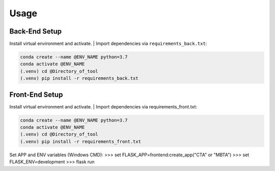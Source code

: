 Usage
=====

.. _installation:

Back-End Setup
------------

Install virtual environment and activate.
| Import dependencies via ``requirements_back.txt``:

.. code-block:: console
   
   conda create --name @ENV_NAME python=3.7
   conda activate @ENV_NAME
   (.venv) cd @Directory_of_tool
   (.venv) pip install -r requirements_back.txt

Front-End Setup
----------------

Install virtual environment and activate.
| Import dependencies via requirements_front.txt:

.. code-block:: console
   
   conda create --name @ENV_NAME python=3.7
   conda activate @ENV_NAME
   (.venv) cd @Directory_of_tool
   (.venv) pip install -r requirements_front.txt

Set APP and ENV variables (Windows CMD):
>>> set FLASK_APP=frontend:create_app("CTA" or "MBTA")
>>> set FLASK_ENV=development
>>> flask run

